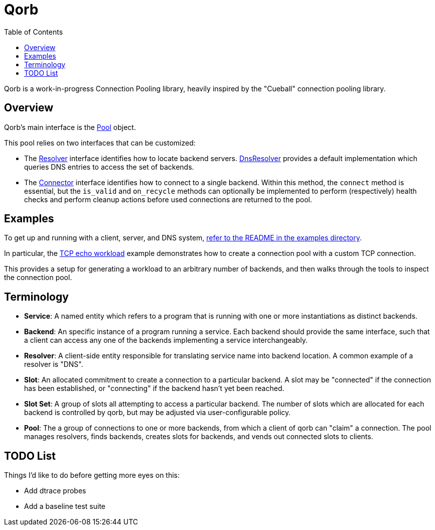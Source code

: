 :showtitle:
:toc: left
:icons: font

= Qorb

Qorb is a work-in-progress Connection Pooling library, heavily inspired by
the "Cueball" connection pooling library.

== Overview

Qorb's main interface is the link:https://docs.rs/qorb/latest/qorb/pool/struct.Pool.html[Pool] object.

This pool relies on two interfaces that can be customized:

* The link:https://docs.rs/qorb/latest/qorb/resolver/trait.Resolver.html[Resolver] interface identifies
how to locate backend servers. link:https://docs.rs/qorb/latest/qorb/resolvers/dns/struct.DnsResolver.html[DnsResolver]
provides a default implementation which queries DNS entries to access the set of backends.
* The link:https://docs.rs/qorb/latest/qorb/backend/trait.Connector.html[Connector] interface identifies
how to connect to a single backend. Within this method, the `connect` method is essential, but the `is_valid`
and `on_recycle` methods can optionally be implemented to perform (respectively) health checks and perform cleanup actions
before used connections are returned to the pool.

== Examples

To get up and running with a client, server, and DNS system, link:examples/README.adoc[refer to the README in the examples directory].

In particular, the link:examples/tcp_echo_workload/main.rs[TCP echo workload] example demonstrates
how to create a connection pool with a custom TCP connection.

This provides a setup for generating a workload to an arbitrary number of
backends, and then walks through the tools to inspect the connection pool.

== Terminology

* **Service**: A named entity which refers to a program that is running with one or more instantiations
as distinct backends.
* **Backend**: An specific instance of a program running a service. Each backend should provide the same interface, such that a client can access any one of the backends implementing a service interchangeably.
* **Resolver**: A client-side entity responsible for translating service name into backend location. A common
example of a resolver is "DNS".
* **Slot**: An allocated commitment to create a connection to a particular backend. A slot may be "connected"
if the connection has been established, or "connecting" if the backend hasn't yet been reached.
* **Slot Set**: A group of slots all attempting to access a particular backend. The number of slots
which are allocated for each backend is controlled by qorb, but may be adjusted via user-configurable policy.
* **Pool**: The a group of connections to one or more backends, from which a client of qorb can
"claim" a connection. The pool manages resolvers, finds backends, creates slots for backends, and vends
out connected slots to clients.

== TODO List

Things I'd like to do before getting more eyes on this:

* Add dtrace probes
* Add a baseline test suite

